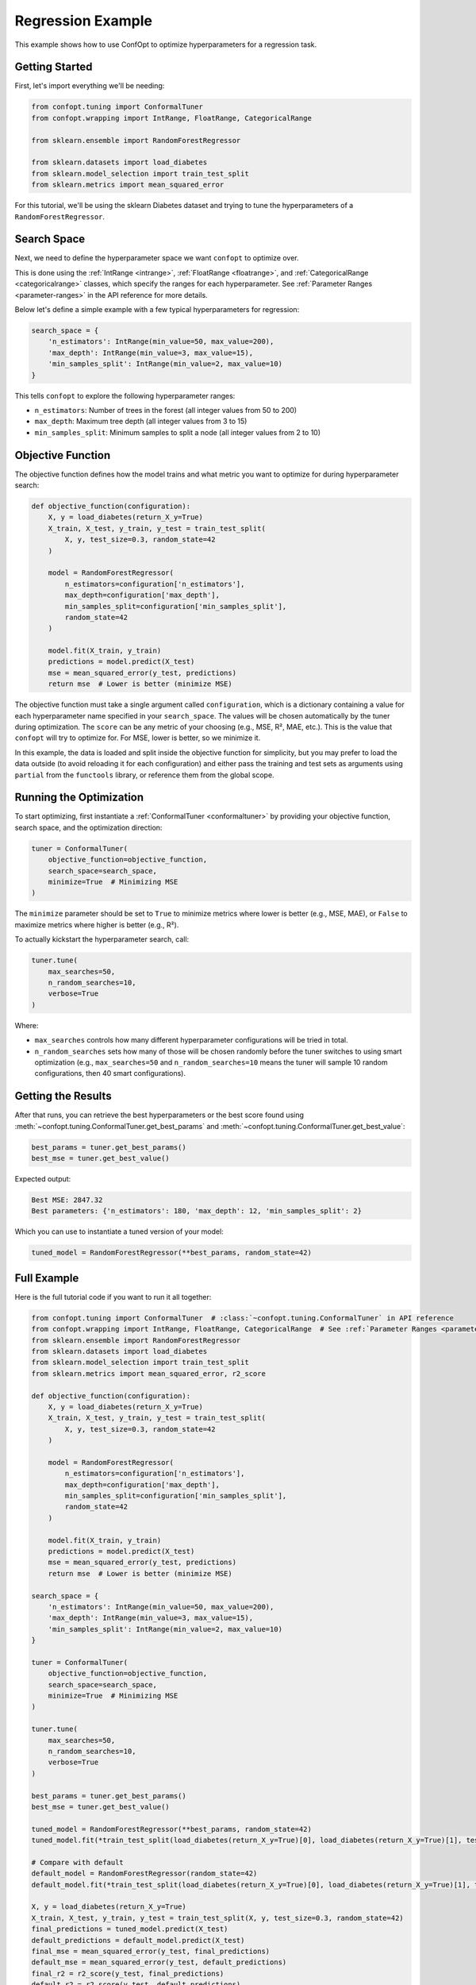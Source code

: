 Regression Example
==================

This example shows how to use ConfOpt to optimize hyperparameters for a regression task.

Getting Started
---------------

First, let's import everything we'll be needing:

.. code-block:: python

   from confopt.tuning import ConformalTuner
   from confopt.wrapping import IntRange, FloatRange, CategoricalRange

   from sklearn.ensemble import RandomForestRegressor

   from sklearn.datasets import load_diabetes
   from sklearn.model_selection import train_test_split
   from sklearn.metrics import mean_squared_error

For this tutorial, we'll be using the sklearn Diabetes dataset and trying to tune the hyperparameters of a ``RandomForestRegressor``.

Search Space
------------

Next, we need to define the hyperparameter space we want ``confopt`` to optimize over.

This is done using the :ref:`IntRange <intrange>`, :ref:`FloatRange <floatrange>`, and :ref:`CategoricalRange <categoricalrange>` classes, which specify the ranges for each hyperparameter. See :ref:`Parameter Ranges <parameter-ranges>` in the API reference for more details.

Below let's define a simple example with a few typical hyperparameters for regression:

.. code-block:: python

   search_space = {
       'n_estimators': IntRange(min_value=50, max_value=200),
       'max_depth': IntRange(min_value=3, max_value=15),
       'min_samples_split': IntRange(min_value=2, max_value=10)
   }

This tells ``confopt`` to explore the following hyperparameter ranges:

* ``n_estimators``: Number of trees in the forest (all integer values from 50 to 200)
* ``max_depth``: Maximum tree depth (all integer values from 3 to 15)
* ``min_samples_split``: Minimum samples to split a node (all integer values from 2 to 10)

Objective Function
------------------

The objective function defines how the model trains and what metric you want to optimize for during hyperparameter search:

.. code-block:: python

   def objective_function(configuration):
       X, y = load_diabetes(return_X_y=True)
       X_train, X_test, y_train, y_test = train_test_split(
           X, y, test_size=0.3, random_state=42
       )

       model = RandomForestRegressor(
           n_estimators=configuration['n_estimators'],
           max_depth=configuration['max_depth'],
           min_samples_split=configuration['min_samples_split'],
           random_state=42
       )

       model.fit(X_train, y_train)
       predictions = model.predict(X_test)
       mse = mean_squared_error(y_test, predictions)
       return mse  # Lower is better (minimize MSE)


The objective function must take a single argument called ``configuration``, which is a dictionary containing a value for each hyperparameter name specified in your ``search_space``. The values will be chosen automatically by the tuner during optimization. The ``score`` can be any metric of your choosing (e.g., MSE, R², MAE, etc.). This is the value that ``confopt`` will try to optimize for. For MSE, lower is better, so we minimize it.

In this example, the data is loaded and split inside the objective function for simplicity, but you may prefer to load the data outside (to avoid reloading it for each configuration) and either pass the training and test sets as arguments using ``partial`` from the ``functools`` library, or reference them from the global scope.

Running the Optimization
------------------------


To start optimizing, first instantiate a :ref:`ConformalTuner <conformaltuner>` by providing your objective function, search space, and the optimization direction:

.. code-block:: python

   tuner = ConformalTuner(
       objective_function=objective_function,
       search_space=search_space,
       minimize=True  # Minimizing MSE
   )

The ``minimize`` parameter should be set to ``True`` to minimize metrics where lower is better (e.g., MSE, MAE), or ``False`` to maximize metrics where higher is better (e.g., R²).

To actually kickstart the hyperparameter search, call:

.. code-block:: python

   tuner.tune(
       max_searches=50,
       n_random_searches=10,
       verbose=True
   )

Where:

* ``max_searches`` controls how many different hyperparameter configurations will be tried in total.
* ``n_random_searches`` sets how many of those will be chosen randomly before the tuner switches to using smart optimization (e.g., ``max_searches=50`` and ``n_random_searches=10`` means the tuner will sample 10 random configurations, then 40 smart configurations).

Getting the Results
-------------------


After that runs, you can retrieve the best hyperparameters or the best score found using :meth:`~confopt.tuning.ConformalTuner.get_best_params` and :meth:`~confopt.tuning.ConformalTuner.get_best_value`:

.. code-block:: python

   best_params = tuner.get_best_params()
   best_mse = tuner.get_best_value()

Expected output:

.. code-block:: text

   Best MSE: 2847.32
   Best parameters: {'n_estimators': 180, 'max_depth': 12, 'min_samples_split': 2}

Which you can use to instantiate a tuned version of your model:

.. code-block:: python

   tuned_model = RandomForestRegressor(**best_params, random_state=42)


Full Example
-----------------

Here is the full tutorial code if you want to run it all together:

.. code-block:: python


   from confopt.tuning import ConformalTuner  # :class:`~confopt.tuning.ConformalTuner` in API reference
   from confopt.wrapping import IntRange, FloatRange, CategoricalRange  # See :ref:`Parameter Ranges <parameter-ranges>`
   from sklearn.ensemble import RandomForestRegressor
   from sklearn.datasets import load_diabetes
   from sklearn.model_selection import train_test_split
   from sklearn.metrics import mean_squared_error, r2_score

   def objective_function(configuration):
       X, y = load_diabetes(return_X_y=True)
       X_train, X_test, y_train, y_test = train_test_split(
           X, y, test_size=0.3, random_state=42
       )

       model = RandomForestRegressor(
           n_estimators=configuration['n_estimators'],
           max_depth=configuration['max_depth'],
           min_samples_split=configuration['min_samples_split'],
           random_state=42
       )

       model.fit(X_train, y_train)
       predictions = model.predict(X_test)
       mse = mean_squared_error(y_test, predictions)
       return mse  # Lower is better (minimize MSE)

   search_space = {
       'n_estimators': IntRange(min_value=50, max_value=200),
       'max_depth': IntRange(min_value=3, max_value=15),
       'min_samples_split': IntRange(min_value=2, max_value=10)
   }

   tuner = ConformalTuner(
       objective_function=objective_function,
       search_space=search_space,
       minimize=True  # Minimizing MSE
   )

   tuner.tune(
       max_searches=50,
       n_random_searches=10,
       verbose=True
   )

   best_params = tuner.get_best_params()
   best_mse = tuner.get_best_value()

   tuned_model = RandomForestRegressor(**best_params, random_state=42)
   tuned_model.fit(*train_test_split(load_diabetes(return_X_y=True)[0], load_diabetes(return_X_y=True)[1], test_size=0.3, random_state=42)[:2])

   # Compare with default
   default_model = RandomForestRegressor(random_state=42)
   default_model.fit(*train_test_split(load_diabetes(return_X_y=True)[0], load_diabetes(return_X_y=True)[1], test_size=0.3, random_state=42)[:2])

   X, y = load_diabetes(return_X_y=True)
   X_train, X_test, y_train, y_test = train_test_split(X, y, test_size=0.3, random_state=42)
   final_predictions = tuned_model.predict(X_test)
   default_predictions = default_model.predict(X_test)
   final_mse = mean_squared_error(y_test, final_predictions)
   default_mse = mean_squared_error(y_test, default_predictions)
   final_r2 = r2_score(y_test, final_predictions)
   default_r2 = r2_score(y_test, default_predictions)

   print(f"Optimized - MSE: {final_mse:.4f}, R²: {final_r2:.4f}")
   print(f"Default - MSE: {default_mse:.4f}, R²: {default_r2:.4f}")
   print(f"MSE improvement: {default_mse - final_mse:.4f}")


Alternative Metrics
-------------------

You can optimize for different regression metrics by changing the objective function and setting the appropriate ``minimize`` parameter:

**R² Score (Coefficient of Determination):** (set ``minimize=False``)

.. code-block:: python

   from sklearn.metrics import r2_score

   def r2_objective(configuration):
       X, y = load_diabetes(return_X_y=True)
       X_train, X_test, y_train, y_test = train_test_split(
           X, y, test_size=0.3, random_state=42
       )
       model = RandomForestRegressor(**configuration, random_state=42)
       model.fit(X_train, y_train)
       predictions = model.predict(X_test)
       return r2_score(y_test, predictions)

**Mean Absolute Error (MAE):** (set ``minimize=True``)

.. code-block:: python

   from sklearn.metrics import mean_absolute_error

   def mae_objective(configuration):
       X, y = load_diabetes(return_X_y=True)
       X_train, X_test, y_train, y_test = train_test_split(
           X, y, test_size=0.3, random_state=42
       )
       model = RandomForestRegressor(**configuration, random_state=42)
       model.fit(X_train, y_train)
       predictions = model.predict(X_test)
       mae = mean_absolute_error(y_test, predictions)
       return mae

**Root Mean Squared Error (RMSE):** (set ``minimize=True``)

.. code-block:: python

   import numpy as np
   from sklearn.metrics import mean_squared_error

   def rmse_objective(configuration):
       X, y = load_diabetes(return_X_y=True)
       X_train, X_test, y_train, y_test = train_test_split(
           X, y, test_size=0.3, random_state=42
       )
       model = RandomForestRegressor(**configuration, random_state=42)
       model.fit(X_train, y_train)
       predictions = model.predict(X_test)
       rmse = np.sqrt(mean_squared_error(y_test, predictions))
       return rmse
